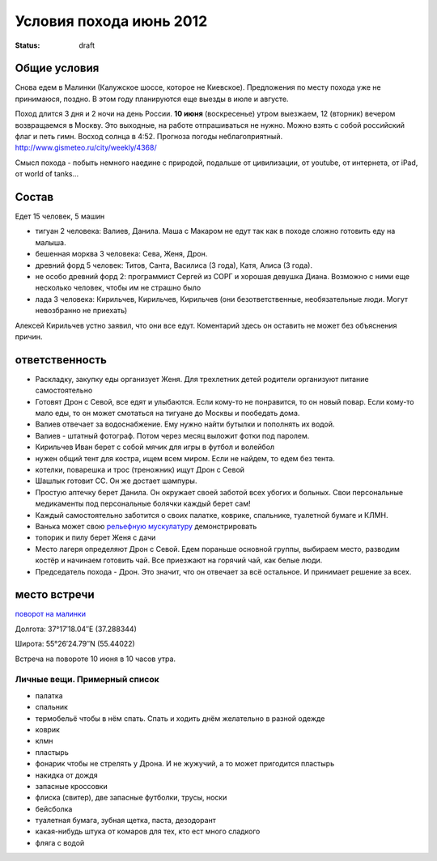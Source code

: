 Условия похода июнь 2012
########################
:status: draft

Общие условия
-------------
Снова едем в Малинки (Калужское шоссе, которое не Киевское). Предложения
по месту похода уже не принимаюся, поздно. В этом году планируются еще выезды в июле и
августе.

.. image:: http://tiras.ru/uploads/posts/2011-06/1307788481_d_r.jpg

Поход длится 3 дня и 2 ночи на день России. **10 июня** (воскресенье) утром выезжаем, 
12 (вторник) вечером возвращаемся в Москву. Это выходные, на работе отпрашиваться
не нужно. Можно взять с собой российский флаг и петь гимн.
Восход солнца в 4:52. Прогноза погоды неблагоприятный. http://www.gismeteo.ru/city/weekly/4368/

Смысл похода - побыть немного наедине с природой, подальше от цивилизации, от
youtube, от интернета, от iPad, от world of tanks...

Состав
------
Едет 15 человек, 5 машин

* тигуан 2 человека: Валиев, Данила. Маша с Макаром не едут так как в походе сложно готовить еду на малыша.
* бешенная морква 3 человека: Сева, Женя, Дрон.
* древний форд 5 человек: Титов, Санта, Василиса (3 года), Катя, Алиса (3 года). 
* не особо древний форд 2: программист Сергей из СОРГ и хорошая девушка Диана. Возможно с ними еще несколько человек, чтобы им не страшно было
* лада 3 человека: Кирильчев, Кирильчев, Кирильчев (они безответственные, необязательные люди. Могут невозбранно не приехать)

Алексей Кирильчев устно заявил, что они все едут. Коментарий здесь он оставить
не может без объяснения причин.

ответственность
---------------

* Раскладку, закупку еды организует Женя. Для трехлетних детей родители организуют питание самостоятельно 
* Готовят Дрон с Севой, все едят и улыбаются. Если кому-то не понравится, то он новый повар. Если кому-то мало еды, то он может смотаться на тигуане до Москвы и пообедать дома.
* Валиев отвечает за водоснабжение. Ему нужно найти бутылки и пополнять их водой.
* Валиев - штатный фотограф. Потом через месяц выложит фотки под паролем.
* Кирильчев Иван берет с собой мячик для игры в футбол и волейбол
* нужен общий тент для костра, ищем всем миром. Если не найдем, то едем без тента.
* котелки, поварешка и трос (треножник) ищут Дрон с Севой
* Шашлык готовит СС. Он же достает шампуры.
* Простую аптечку берет Данила. Он окружает своей заботой всех убогих и больных. Свои персональные медикаменты под персональные болячки каждый берет сам!
* Каждый самостоятельно заботится о своих палатке, коврике, спальнике, туалетной бумаге и КЛМН.
* Ванька может свою `рельефную мускулатуру`_ демонстрировать
* топорик и пилу берет Женя с дачи
* Место лагеря определяют Дрон с Севой. Едем пораньше основной группы, выбираем место, разводим костёр и начинаем готовить чай. Все приезжают на горячий чай, как белые люди.
* Председатель похода - Дрон. Это значит, что он отвечает за всё остальное. И принимает решение за всех.

.. image:: http://dl.dropbox.com/u/493665/avaBW120.JPG
.. _рельефную мускулатуру: https://lh4.googleusercontent.com/-q9rdHsoz8eE/TDiKM6DMrhI/AAAAAAAACNQ/MvVJSYwhChQ/s640/IMG_1123.JPG

место встречи
-------------
`поворот на малинки`_

Долгота: 37°17′18.04″E (37.288344)

Широта: 55°26′24.79″N (55.44022)

Встреча на  повороте 10 июня в 10 часов утра.

.. _поворот на малинки: http://maps.yandex.ru/?ll=37.288675%2C55.440718&spn=0.009377%2C0.001604&z=17&l=map%2Cstv%2Csta&ol=stv&oll=37.28867454%2C55.44071844&ost=dir%3A243.623211986603%2C-1.0687138068038984~spn%3A90%2C60.62693627491045

Личные вещи. Примерный список
=============================
* палатка
* спальник
* термобельё чтобы в нём спать. Спать и ходить днём желательно в разной одежде
* коврик
* клмн
* пластырь
* фонарик чтобы не стрелять у Дрона. И не жужучий, а то может пригодится пластырь
* накидка от дождя
* запасные кроссовки
* флиска (свитер), две запасные футболки, трусы, носки
* бейсболка
* туалетная бумага, зубная щетка, паста, дезодорант
* какая-нибудь штука от комаров для тех, кто ест много сладкого
* фляга с водой
